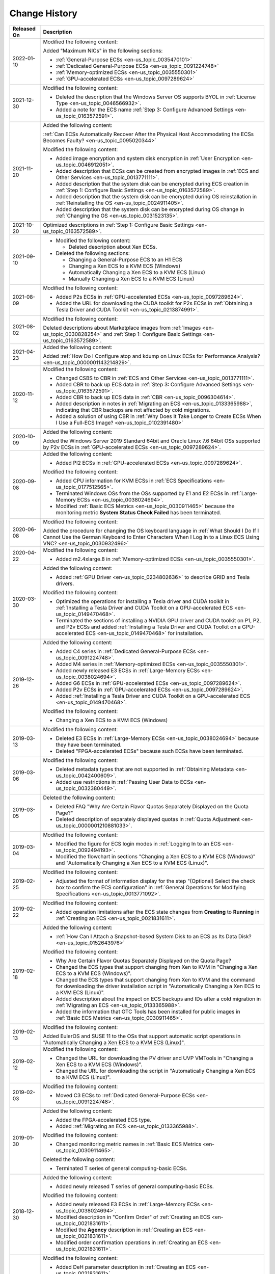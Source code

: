 .. _en-us_topic_0041169567:

Change History
==============



.. _en-us_topic_0041169567__table12541045111012:

+-----------------------------------+--------------------------------------------------------------------------------------------------------------------------------------------------------------------------------------------------------------------------------------------------------------------------------------+
| Released On                       | Description                                                                                                                                                                                                                                                                          |
+===================================+======================================================================================================================================================================================================================================================================================+
| 2022-01-10                        | Modified the following content:                                                                                                                                                                                                                                                      |
|                                   |                                                                                                                                                                                                                                                                                      |
|                                   | Added "Maximum NICs" in the following sections:                                                                                                                                                                                                                                      |
|                                   |                                                                                                                                                                                                                                                                                      |
|                                   | -  :ref:`General-Purpose ECSs <en-us_topic_0035470101>`                                                                                                                                                                                                                              |
|                                   | -  :ref:`Dedicated General-Purpose ECSs <en-us_topic_0091224748>`                                                                                                                                                                                                                    |
|                                   | -  :ref:`Memory-optimized ECSs <en-us_topic_0035550301>`                                                                                                                                                                                                                             |
|                                   | -  :ref:`GPU-accelerated ECSs <en-us_topic_0097289624>`                                                                                                                                                                                                                              |
+-----------------------------------+--------------------------------------------------------------------------------------------------------------------------------------------------------------------------------------------------------------------------------------------------------------------------------------+
| 2021-12-30                        | Modified the following content:                                                                                                                                                                                                                                                      |
|                                   |                                                                                                                                                                                                                                                                                      |
|                                   | -  Deleted the description that the Windows Server OS supports BYOL in :ref:`License Type <en-us_topic_0046566932>`.                                                                                                                                                                 |
|                                   | -  Added a note for the ECS name :ref:`Step 3: Configure Advanced Settings <en-us_topic_0163572591>`.                                                                                                                                                                                |
+-----------------------------------+--------------------------------------------------------------------------------------------------------------------------------------------------------------------------------------------------------------------------------------------------------------------------------------+
| 2021-11-20                        | Added the following content:                                                                                                                                                                                                                                                         |
|                                   |                                                                                                                                                                                                                                                                                      |
|                                   | :ref:`Can ECSs Automatically Recover After the Physical Host Accommodating the ECSs Becomes Faulty? <en-us_topic_0095020344>`                                                                                                                                                        |
|                                   |                                                                                                                                                                                                                                                                                      |
|                                   | Modified the following content:                                                                                                                                                                                                                                                      |
|                                   |                                                                                                                                                                                                                                                                                      |
|                                   | -  Added image encryption and system disk encryption in :ref:`User Encryption <en-us_topic_0046912051>`.                                                                                                                                                                             |
|                                   | -  Added description that ECSs can be created from encrypted images in :ref:`ECS and Other Services <en-us_topic_0013771111>`.                                                                                                                                                       |
|                                   | -  Added description that the system disk can be encrypted during ECS creation in :ref:`Step 1: Configure Basic Settings <en-us_topic_0163572589>`.                                                                                                                                  |
|                                   | -  Added description that the system disk can be encrypted during OS reinstallation in :ref:`Reinstalling the OS <en-us_topic_0024911405>`.                                                                                                                                          |
|                                   | -  Added description that the system disk can be encrypted during OS change in :ref:`Changing the OS <en-us_topic_0031523135>`.                                                                                                                                                      |
+-----------------------------------+--------------------------------------------------------------------------------------------------------------------------------------------------------------------------------------------------------------------------------------------------------------------------------------+
| 2021-10-20                        | Optimized descriptions in :ref:`Step 1: Configure Basic Settings <en-us_topic_0163572589>`.                                                                                                                                                                                          |
+-----------------------------------+--------------------------------------------------------------------------------------------------------------------------------------------------------------------------------------------------------------------------------------------------------------------------------------+
| 2021-09-10                        | -  Modified the following content:                                                                                                                                                                                                                                                   |
|                                   |                                                                                                                                                                                                                                                                                      |
|                                   |    -  Deleted description about Xen ECSs.                                                                                                                                                                                                                                            |
|                                   |                                                                                                                                                                                                                                                                                      |
|                                   | -  Deleted the following sections:                                                                                                                                                                                                                                                   |
|                                   |                                                                                                                                                                                                                                                                                      |
|                                   |    -  Changing a General-Purpose ECS to an H1 ECS                                                                                                                                                                                                                                    |
|                                   |    -  Changing a Xen ECS to a KVM ECS (Windows)                                                                                                                                                                                                                                      |
|                                   |    -  Automatically Changing a Xen ECS to a KVM ECS (Linux)                                                                                                                                                                                                                          |
|                                   |    -  Manually Changing a Xen ECS to a KVM ECS (Linux)                                                                                                                                                                                                                               |
+-----------------------------------+--------------------------------------------------------------------------------------------------------------------------------------------------------------------------------------------------------------------------------------------------------------------------------------+
| 2021-08-09                        | Modified the following content:                                                                                                                                                                                                                                                      |
|                                   |                                                                                                                                                                                                                                                                                      |
|                                   | -  Added P2s ECSs in :ref:`GPU-accelerated ECSs <en-us_topic_0097289624>`.                                                                                                                                                                                                           |
|                                   | -  Added the URL for downloading the CUDA toolkit for P2s ECSs in :ref:`Obtaining a Tesla Driver and CUDA Toolkit <en-us_topic_0213874991>`.                                                                                                                                         |
+-----------------------------------+--------------------------------------------------------------------------------------------------------------------------------------------------------------------------------------------------------------------------------------------------------------------------------------+
| 2021-08-02                        | Modified the following content:                                                                                                                                                                                                                                                      |
|                                   |                                                                                                                                                                                                                                                                                      |
|                                   | Deleted descriptions about Marketplace images from :ref:`Images <en-us_topic_0030828254>` and :ref:`Step 1: Configure Basic Settings <en-us_topic_0163572589>`.                                                                                                                      |
+-----------------------------------+--------------------------------------------------------------------------------------------------------------------------------------------------------------------------------------------------------------------------------------------------------------------------------------+
| 2021-04-23                        | Added the following content:                                                                                                                                                                                                                                                         |
|                                   |                                                                                                                                                                                                                                                                                      |
|                                   | Added :ref:`How Do I Configure atop and kdump on Linux ECSs for Performance Analysis? <en-us_topic_0000001143214829>`.                                                                                                                                                               |
+-----------------------------------+--------------------------------------------------------------------------------------------------------------------------------------------------------------------------------------------------------------------------------------------------------------------------------------+
| 2020-11-12                        | Modified the following content:                                                                                                                                                                                                                                                      |
|                                   |                                                                                                                                                                                                                                                                                      |
|                                   | -  Changed CSBS to CBR in :ref:`ECS and Other Services <en-us_topic_0013771111>`.                                                                                                                                                                                                    |
|                                   | -  Added CBR to back up ECS data in :ref:`Step 3: Configure Advanced Settings <en-us_topic_0163572591>`.                                                                                                                                                                             |
|                                   | -  Added CBR to back up ECS data in :ref:`CBR <en-us_topic_0096304614>`.                                                                                                                                                                                                             |
|                                   | -  Added description in notes in :ref:`Migrating an ECS <en-us_topic_0133365988>`, indicating that CBR backups are not affected by cold migrations.                                                                                                                                  |
|                                   | -  Added a solution of using CBR in :ref:`Why Does It Take Longer to Create ECSs When I Use a Full-ECS Image? <en-us_topic_0102391480>`                                                                                                                                              |
+-----------------------------------+--------------------------------------------------------------------------------------------------------------------------------------------------------------------------------------------------------------------------------------------------------------------------------------+
| 2020-10-09                        | Added the following content:                                                                                                                                                                                                                                                         |
|                                   |                                                                                                                                                                                                                                                                                      |
|                                   | Added the Windows Server 2019 Standard 64bit and Oracle Linux 7.6 64bit OSs supported by P2v ECSs in :ref:`GPU-accelerated ECSs <en-us_topic_0097289624>`.                                                                                                                           |
+-----------------------------------+--------------------------------------------------------------------------------------------------------------------------------------------------------------------------------------------------------------------------------------------------------------------------------------+
| 2020-09-08                        | Added the following content:                                                                                                                                                                                                                                                         |
|                                   |                                                                                                                                                                                                                                                                                      |
|                                   | -  Added PI2 ECSs in :ref:`GPU-accelerated ECSs <en-us_topic_0097289624>`.                                                                                                                                                                                                           |
|                                   |                                                                                                                                                                                                                                                                                      |
|                                   | Modified the following content:                                                                                                                                                                                                                                                      |
|                                   |                                                                                                                                                                                                                                                                                      |
|                                   | -  Added CPU information for KVM ECSs in :ref:`ECS Specifications <en-us_topic_0177512565>`.                                                                                                                                                                                         |
|                                   | -  Terminated Windows OSs from the OSs supported by E1 and E2 ECSs in :ref:`Large-Memory ECSs <en-us_topic_0038024694>`.                                                                                                                                                             |
|                                   | -  Modified :ref:`Basic ECS Metrics <en-us_topic_0030911465>` because the monitoring metric **System Status Check Failed** has been terminated.                                                                                                                                      |
+-----------------------------------+--------------------------------------------------------------------------------------------------------------------------------------------------------------------------------------------------------------------------------------------------------------------------------------+
| 2020-06-08                        | Modified the following content:                                                                                                                                                                                                                                                      |
|                                   |                                                                                                                                                                                                                                                                                      |
|                                   | Added the procedure for changing the OS keyboard language in :ref:`What Should I Do If I Cannot Use the German Keyboard to Enter Characters When I Log In to a Linux ECS Using VNC? <en-us_topic_0030932496>`                                                                        |
+-----------------------------------+--------------------------------------------------------------------------------------------------------------------------------------------------------------------------------------------------------------------------------------------------------------------------------------+
| 2020-04-22                        | Modified the following content:                                                                                                                                                                                                                                                      |
|                                   |                                                                                                                                                                                                                                                                                      |
|                                   | -  Added m2.4xlarge.8 in :ref:`Memory-optimized ECSs <en-us_topic_0035550301>`.                                                                                                                                                                                                      |
+-----------------------------------+--------------------------------------------------------------------------------------------------------------------------------------------------------------------------------------------------------------------------------------------------------------------------------------+
| 2020-03-30                        | Added the following content:                                                                                                                                                                                                                                                         |
|                                   |                                                                                                                                                                                                                                                                                      |
|                                   | -  Added :ref:`GPU Driver <en-us_topic_0234802636>` to describe GRID and Tesla drivers.                                                                                                                                                                                              |
|                                   |                                                                                                                                                                                                                                                                                      |
|                                   | Modified the following content:                                                                                                                                                                                                                                                      |
|                                   |                                                                                                                                                                                                                                                                                      |
|                                   | -  Optimized the operations for installing a Tesla driver and CUDA toolkit in :ref:`Installing a Tesla Driver and CUDA Toolkit on a GPU-accelerated ECS <en-us_topic_0149470468>`.                                                                                                   |
|                                   | -  Terminated the sections of installing a NVIDIA GPU driver and CUDA toolkit on P1, P2, and P2v ECSs and added :ref:`Installing a Tesla Driver and CUDA Toolkit on a GPU-accelerated ECS <en-us_topic_0149470468>` for installation.                                                |
+-----------------------------------+--------------------------------------------------------------------------------------------------------------------------------------------------------------------------------------------------------------------------------------------------------------------------------------+
| 2019-12-26                        | Added the following content:                                                                                                                                                                                                                                                         |
|                                   |                                                                                                                                                                                                                                                                                      |
|                                   | -  Added C4 series in :ref:`Dedicated General-Purpose ECSs <en-us_topic_0091224748>`.                                                                                                                                                                                                |
|                                   | -  Added M4 series in :ref:`Memory-optimized ECSs <en-us_topic_0035550301>`.                                                                                                                                                                                                         |
|                                   | -  Added newly released E3 ECSs in :ref:`Large-Memory ECSs <en-us_topic_0038024694>`.                                                                                                                                                                                                |
|                                   | -  Added G6 ECSs in :ref:`GPU-accelerated ECSs <en-us_topic_0097289624>`.                                                                                                                                                                                                            |
|                                   | -  Added P2v ECSs in :ref:`GPU-accelerated ECSs <en-us_topic_0097289624>`.                                                                                                                                                                                                           |
|                                   | -  Added :ref:`Installing a Tesla Driver and CUDA Toolkit on a GPU-accelerated ECS <en-us_topic_0149470468>`.                                                                                                                                                                        |
|                                   |                                                                                                                                                                                                                                                                                      |
|                                   | Modified the following content:                                                                                                                                                                                                                                                      |
|                                   |                                                                                                                                                                                                                                                                                      |
|                                   | -  Changing a Xen ECS to a KVM ECS (Windows)                                                                                                                                                                                                                                         |
+-----------------------------------+--------------------------------------------------------------------------------------------------------------------------------------------------------------------------------------------------------------------------------------------------------------------------------------+
| 2019-03-13                        | Modified the following content:                                                                                                                                                                                                                                                      |
|                                   |                                                                                                                                                                                                                                                                                      |
|                                   | -  Deleted E3 ECSs in :ref:`Large-Memory ECSs <en-us_topic_0038024694>` because they have been terminated.                                                                                                                                                                           |
|                                   | -  Deleted "FPGA-accelerated ECSs" because such ECSs have been terminated.                                                                                                                                                                                                           |
+-----------------------------------+--------------------------------------------------------------------------------------------------------------------------------------------------------------------------------------------------------------------------------------------------------------------------------------+
| 2019-03-06                        | Modified the following content:                                                                                                                                                                                                                                                      |
|                                   |                                                                                                                                                                                                                                                                                      |
|                                   | -  Deleted metadata types that are not supported in :ref:`Obtaining Metadata <en-us_topic_0042400609>`.                                                                                                                                                                              |
|                                   | -  Added use restrictions in :ref:`Passing User Data to ECSs <en-us_topic_0032380449>`.                                                                                                                                                                                              |
+-----------------------------------+--------------------------------------------------------------------------------------------------------------------------------------------------------------------------------------------------------------------------------------------------------------------------------------+
| 2019-03-05                        | Deleted the following content:                                                                                                                                                                                                                                                       |
|                                   |                                                                                                                                                                                                                                                                                      |
|                                   | -  Deleted FAQ "Why Are Certain Flavor Quotas Separately Displayed on the Quota Page?"                                                                                                                                                                                               |
|                                   | -  Deleted description of separately displayed quotas in :ref:`Quota Adjustment <en-us_topic_0000001210881033>`.                                                                                                                                                                     |
+-----------------------------------+--------------------------------------------------------------------------------------------------------------------------------------------------------------------------------------------------------------------------------------------------------------------------------------+
| 2019-03-04                        | Modified the following content:                                                                                                                                                                                                                                                      |
|                                   |                                                                                                                                                                                                                                                                                      |
|                                   | -  Modified the figure for ECS login modes in :ref:`Logging In to an ECS <en-us_topic_0092494193>`.                                                                                                                                                                                  |
|                                   | -  Modified the flowchart in sections "Changing a Xen ECS to a KVM ECS (Windows)" and "Automatically Changing a Xen ECS to a KVM ECS (Linux)".                                                                                                                                       |
+-----------------------------------+--------------------------------------------------------------------------------------------------------------------------------------------------------------------------------------------------------------------------------------------------------------------------------------+
| 2019-02-25                        | Modified the following content:                                                                                                                                                                                                                                                      |
|                                   |                                                                                                                                                                                                                                                                                      |
|                                   | -  Adjusted the format of information display for the step "(Optional) Select the check box to confirm the ECS configuration" in :ref:`General Operations for Modifying Specifications <en-us_topic_0013771092>`.                                                                    |
+-----------------------------------+--------------------------------------------------------------------------------------------------------------------------------------------------------------------------------------------------------------------------------------------------------------------------------------+
| 2019-02-22                        | Modified the following content:                                                                                                                                                                                                                                                      |
|                                   |                                                                                                                                                                                                                                                                                      |
|                                   | -  Added operation limitations after the ECS state changes from **Creating** to **Running** in :ref:`Creating an ECS <en-us_topic_0021831611>`.                                                                                                                                      |
+-----------------------------------+--------------------------------------------------------------------------------------------------------------------------------------------------------------------------------------------------------------------------------------------------------------------------------------+
| 2019-02-18                        | Added the following content:                                                                                                                                                                                                                                                         |
|                                   |                                                                                                                                                                                                                                                                                      |
|                                   | -  :ref:`How Can I Attach a Snapshot-based System Disk to an ECS as Its Data Disk? <en-us_topic_0152643976>`                                                                                                                                                                         |
|                                   |                                                                                                                                                                                                                                                                                      |
|                                   | Modified the following content:                                                                                                                                                                                                                                                      |
|                                   |                                                                                                                                                                                                                                                                                      |
|                                   | -  Why Are Certain Flavor Quotas Separately Displayed on the Quota Page?                                                                                                                                                                                                             |
|                                   | -  Changed the ECS types that support changing from Xen to KVM in "Changing a Xen ECS to a KVM ECS (Windows)".                                                                                                                                                                       |
|                                   | -  Changed the ECS types that support changing from Xen to KVM and the command for downloading the driver installation script in "Automatically Changing a Xen ECS to a KVM ECS (Linux)".                                                                                            |
|                                   | -  Added description about the impact on ECS backups and IDs after a cold migration in :ref:`Migrating an ECS <en-us_topic_0133365988>`.                                                                                                                                             |
|                                   | -  Added the information that OTC Tools has been installed for public images in :ref:`Basic ECS Metrics <en-us_topic_0030911465>`.                                                                                                                                                   |
+-----------------------------------+--------------------------------------------------------------------------------------------------------------------------------------------------------------------------------------------------------------------------------------------------------------------------------------+
| 2019-02-13                        | Modified the following content:                                                                                                                                                                                                                                                      |
|                                   |                                                                                                                                                                                                                                                                                      |
|                                   | Added EulerOS and SUSE 11 to the OSs that support automatic script operations in "Automatically Changing a Xen ECS to a KVM ECS (Linux)".                                                                                                                                            |
+-----------------------------------+--------------------------------------------------------------------------------------------------------------------------------------------------------------------------------------------------------------------------------------------------------------------------------------+
| 2019-02-12                        | Modified the following content:                                                                                                                                                                                                                                                      |
|                                   |                                                                                                                                                                                                                                                                                      |
|                                   | -  Changed the URL for downloading the PV driver and UVP VMTools in "Changing a Xen ECS to a KVM ECS (Windows)".                                                                                                                                                                     |
|                                   | -  Changed the URL for downloading the script in "Automatically Changing a Xen ECS to a KVM ECS (Linux)".                                                                                                                                                                            |
+-----------------------------------+--------------------------------------------------------------------------------------------------------------------------------------------------------------------------------------------------------------------------------------------------------------------------------------+
| 2019-02-03                        | Modified the following content:                                                                                                                                                                                                                                                      |
|                                   |                                                                                                                                                                                                                                                                                      |
|                                   | -  Moved C3 ECSs to :ref:`Dedicated General-Purpose ECSs <en-us_topic_0091224748>`.                                                                                                                                                                                                  |
+-----------------------------------+--------------------------------------------------------------------------------------------------------------------------------------------------------------------------------------------------------------------------------------------------------------------------------------+
| 2019-01-30                        | Added the following content:                                                                                                                                                                                                                                                         |
|                                   |                                                                                                                                                                                                                                                                                      |
|                                   | -  Added the FPGA-accelerated ECS type.                                                                                                                                                                                                                                              |
|                                   | -  Added :ref:`Migrating an ECS <en-us_topic_0133365988>`.                                                                                                                                                                                                                           |
|                                   |                                                                                                                                                                                                                                                                                      |
|                                   | Modified the following content:                                                                                                                                                                                                                                                      |
|                                   |                                                                                                                                                                                                                                                                                      |
|                                   | -  Changed monitoring metric names in :ref:`Basic ECS Metrics <en-us_topic_0030911465>`.                                                                                                                                                                                             |
|                                   |                                                                                                                                                                                                                                                                                      |
|                                   | Deleted the following content:                                                                                                                                                                                                                                                       |
|                                   |                                                                                                                                                                                                                                                                                      |
|                                   | -  Terminated T series of general computing-basic ECSs.                                                                                                                                                                                                                              |
+-----------------------------------+--------------------------------------------------------------------------------------------------------------------------------------------------------------------------------------------------------------------------------------------------------------------------------------+
| 2018-12-30                        | Added the following content:                                                                                                                                                                                                                                                         |
|                                   |                                                                                                                                                                                                                                                                                      |
|                                   | -  Added newly released T series of general computing-basic ECSs.                                                                                                                                                                                                                    |
|                                   |                                                                                                                                                                                                                                                                                      |
|                                   | Modified the following content:                                                                                                                                                                                                                                                      |
|                                   |                                                                                                                                                                                                                                                                                      |
|                                   | -  Added newly released E3 ECSs in :ref:`Large-Memory ECSs <en-us_topic_0038024694>`.                                                                                                                                                                                                |
|                                   | -  Modified description in "Confirm Order" of :ref:`Creating an ECS <en-us_topic_0021831611>`.                                                                                                                                                                                       |
|                                   | -  Modified the **Agency** description in :ref:`Creating an ECS <en-us_topic_0021831611>`.                                                                                                                                                                                           |
|                                   | -  Modified order confirmation operations in :ref:`Creating an ECS <en-us_topic_0021831611>`.                                                                                                                                                                                        |
+-----------------------------------+--------------------------------------------------------------------------------------------------------------------------------------------------------------------------------------------------------------------------------------------------------------------------------------+
| 2018-12-22                        | Modified the following content:                                                                                                                                                                                                                                                      |
|                                   |                                                                                                                                                                                                                                                                                      |
|                                   | -  Added DeH parameter description in :ref:`Creating an ECS <en-us_topic_0021831611>`.                                                                                                                                                                                               |
|                                   | -  Modified the flowchart and follow-up operations in "Changing a Xen ECS to a KVM ECS (Windows)".                                                                                                                                                                                   |
|                                   | -  Modified the flowchart and follow-up operations in "Automatically Changing a Xen ECS to a KVM ECS (Linux)".                                                                                                                                                                       |
|                                   | -  Added UVP in :ref:`Glossary <en-us_topic_0047898078>`.                                                                                                                                                                                                                            |
+-----------------------------------+--------------------------------------------------------------------------------------------------------------------------------------------------------------------------------------------------------------------------------------------------------------------------------------+
| 2018-12-12                        | Modified the following content:                                                                                                                                                                                                                                                      |
|                                   |                                                                                                                                                                                                                                                                                      |
|                                   | -  Added description in :ref:`GPU-accelerated ECSs <en-us_topic_0097289624>` because P1 and P2 ECSs do not support automatic recovery.                                                                                                                                               |
|                                   | -  :ref:`(Optional) Configuring Mapping Between Hostnames and IP Addresses <en-us_topic_0074752335>`                                                                                                                                                                                 |
|                                   | -  Installing a NVIDIA GPU Driver and CUDA Toolkit on a P1 ECS                                                                                                                                                                                                                       |
|                                   | -  Installing a NVIDIA GPU Driver and CUDA Toolkit on a P2 ECS                                                                                                                                                                                                                       |
+-----------------------------------+--------------------------------------------------------------------------------------------------------------------------------------------------------------------------------------------------------------------------------------------------------------------------------------+
| 2018-12-10                        | Added the following content:                                                                                                                                                                                                                                                         |
|                                   |                                                                                                                                                                                                                                                                                      |
|                                   | -  Changing a Xen ECS to a KVM ECS (Windows)                                                                                                                                                                                                                                         |
|                                   | -  Automatically Changing a Xen ECS to a KVM ECS (Linux)                                                                                                                                                                                                                             |
|                                   |                                                                                                                                                                                                                                                                                      |
|                                   | Modified the following content:                                                                                                                                                                                                                                                      |
|                                   |                                                                                                                                                                                                                                                                                      |
|                                   | -  Adjusted the structure of the document.                                                                                                                                                                                                                                           |
|                                   | -  Modified the procedure for creating an ECS in :ref:`Getting Started <en-us_topic_0013771105>`.                                                                                                                                                                                    |
+-----------------------------------+--------------------------------------------------------------------------------------------------------------------------------------------------------------------------------------------------------------------------------------------------------------------------------------+
| 2018-11-22                        | KVM ECSs support automatic recovery.                                                                                                                                                                                                                                                 |
|                                   |                                                                                                                                                                                                                                                                                      |
|                                   | Added the following content:                                                                                                                                                                                                                                                         |
|                                   |                                                                                                                                                                                                                                                                                      |
|                                   | -  Automatically Recovering ECSs                                                                                                                                                                                                                                                     |
|                                   |                                                                                                                                                                                                                                                                                      |
|                                   | Modified the following content:                                                                                                                                                                                                                                                      |
|                                   |                                                                                                                                                                                                                                                                                      |
|                                   | -  :ref:`Creating an ECS <en-us_topic_0021831611>`                                                                                                                                                                                                                                   |
+-----------------------------------+--------------------------------------------------------------------------------------------------------------------------------------------------------------------------------------------------------------------------------------------------------------------------------------+
| 2018-10-29                        | Added the following content:                                                                                                                                                                                                                                                         |
|                                   |                                                                                                                                                                                                                                                                                      |
|                                   | -  Why Are Certain Flavor Quotas Separately Displayed on the Quota Page?                                                                                                                                                                                                             |
+-----------------------------------+--------------------------------------------------------------------------------------------------------------------------------------------------------------------------------------------------------------------------------------------------------------------------------------+
| 2018-09-30                        | Modified the following content:                                                                                                                                                                                                                                                      |
|                                   |                                                                                                                                                                                                                                                                                      |
|                                   | -  Updated supported images in :ref:`Enabling NIC Multi-Queue <en-us_topic_0058758453>`.                                                                                                                                                                                             |
+-----------------------------------+--------------------------------------------------------------------------------------------------------------------------------------------------------------------------------------------------------------------------------------------------------------------------------------+
| 2018-09-22                        | Modified the following content:                                                                                                                                                                                                                                                      |
|                                   |                                                                                                                                                                                                                                                                                      |
|                                   | -  Optimized descriptions in :ref:`Can I Attach Multiple Disks to an ECS? <en-us_topic_0018073215>`                                                                                                                                                                                  |
+-----------------------------------+--------------------------------------------------------------------------------------------------------------------------------------------------------------------------------------------------------------------------------------------------------------------------------------+
| 2018-08-31                        | Accepted in OTC 3.2.                                                                                                                                                                                                                                                                 |
+-----------------------------------+--------------------------------------------------------------------------------------------------------------------------------------------------------------------------------------------------------------------------------------------------------------------------------------+
| 2018-08-17                        | Added the following content:                                                                                                                                                                                                                                                         |
|                                   |                                                                                                                                                                                                                                                                                      |
|                                   | -  :ref:`Quota Adjustment <en-us_topic_0000001210881033>`                                                                                                                                                                                                                            |
|                                   |                                                                                                                                                                                                                                                                                      |
|                                   | Modified the following content:                                                                                                                                                                                                                                                      |
|                                   |                                                                                                                                                                                                                                                                                      |
|                                   | -  Added newly released E3 ECSs in :ref:`ECS Types <en-us_topic_0035470096>` and :ref:`Large-Memory ECSs <en-us_topic_0038024694>`.                                                                                                                                                  |
|                                   | -  Modified description in :ref:`Can I Attach Multiple Disks to an ECS? <en-us_topic_0018073215>`, allowing an ECS to have up to 60 attached disks.                                                                                                                                  |
|                                   | -  Added the procedure for restarting the ECS in :ref:`How Can I Enable Virtual Memory on a Windows ECS? <en-us_topic_0120795802>`                                                                                                                                                   |
+-----------------------------------+--------------------------------------------------------------------------------------------------------------------------------------------------------------------------------------------------------------------------------------------------------------------------------------+
| 2018-07-31                        | Added the following content:                                                                                                                                                                                                                                                         |
|                                   |                                                                                                                                                                                                                                                                                      |
|                                   | -  :ref:`Changing the Login Password on an ECS <en-us_topic_0122627689>`                                                                                                                                                                                                             |
|                                   | -  :ref:`Enabling Advanced Disk <en-us_topic_0122307169>`                                                                                                                                                                                                                            |
|                                   | -  :ref:`What Should I Do If Cloud-Init Does Not Work After Python Is Upgraded? <en-us_topic_0118224527>`                                                                                                                                                                            |
|                                   | -  :ref:`Why Does the System Display Error Code 0x112f When I Log In to a Windows ECS? <en-us_topic_0120795668>`                                                                                                                                                                     |
|                                   | -  :ref:`How Can I Enable Virtual Memory on a Windows ECS? <en-us_topic_0120795802>`                                                                                                                                                                                                 |
|                                   |                                                                                                                                                                                                                                                                                      |
|                                   | Modified the following content:                                                                                                                                                                                                                                                      |
|                                   |                                                                                                                                                                                                                                                                                      |
|                                   | -  Modified description in :ref:`Large-Memory ECSs <en-us_topic_0038024694>`, :ref:`Disk-intensive ECSs <en-us_topic_0035470099>`, and :ref:`Can I Attach Multiple Disks to an ECS? <en-us_topic_0018073215>`, allowing an ECS to have up to 60 attached disks.                      |
|                                   | -  Modified description in :ref:`Overview <en-us_topic_0092499768>`, allowing the tags added during ECS creation to be automatically added to the created EIP and EVS disks.                                                                                                         |
|                                   | -  Modified description in :ref:`CBR <en-us_topic_0096304614>` and :ref:`Why Does It Take Longer to Create ECSs When I Use a Full-ECS Image? <en-us_topic_0102391480>` to support full-ECS images.                                                                                   |
+-----------------------------------+--------------------------------------------------------------------------------------------------------------------------------------------------------------------------------------------------------------------------------------------------------------------------------------+
| 2018-07-03                        | Modified the following content:                                                                                                                                                                                                                                                      |
|                                   |                                                                                                                                                                                                                                                                                      |
|                                   | -  Added the rules for the device names of the disks mounted to a disk-intensive ECS in :ref:`Attaching an EVS Disk to an ECS <en-us_topic_0096293655>`.                                                                                                                             |
+-----------------------------------+--------------------------------------------------------------------------------------------------------------------------------------------------------------------------------------------------------------------------------------------------------------------------------------+
| 2018-07-01                        | Added the following content:                                                                                                                                                                                                                                                         |
|                                   |                                                                                                                                                                                                                                                                                      |
|                                   | -  :ref:`CTS <en-us_topic_0116266206>`                                                                                                                                                                                                                                               |
|                                   | -  :ref:`How Can I Test Network Performance? <en-us_topic_0115820205>`                                                                                                                                                                                                               |
|                                   | -  :ref:`Why Does an Authentication Failure Occurs After I Attempt to Remotely Log In to a Windows ECS? <en-us_topic_0018339851>`                                                                                                                                                    |
|                                   |                                                                                                                                                                                                                                                                                      |
|                                   | Modified the following content:                                                                                                                                                                                                                                                      |
|                                   |                                                                                                                                                                                                                                                                                      |
|                                   | -  Allowed to export certain ECSs in :ref:`Exporting ECS Information <en-us_topic_0060610074>`.                                                                                                                                                                                      |
|                                   | -  Modified prerequisites in :ref:`Changing the OS <en-us_topic_0031523135>`, allowing you to change the OS of an ECS on which reinstalling the OS failed.                                                                                                                           |
|                                   | -  Modified description in :ref:`Changing a Security Group <en-us_topic_0093492517>`, allowing you to change the security group in the **Operation** column.                                                                                                                         |
+-----------------------------------+--------------------------------------------------------------------------------------------------------------------------------------------------------------------------------------------------------------------------------------------------------------------------------------+
| 2018-06-30                        | Accepted in OTC 3.1.                                                                                                                                                                                                                                                                 |
+-----------------------------------+--------------------------------------------------------------------------------------------------------------------------------------------------------------------------------------------------------------------------------------------------------------------------------------+
| 2018-06-29                        | Modified the following content:                                                                                                                                                                                                                                                      |
|                                   |                                                                                                                                                                                                                                                                                      |
|                                   | -  Terminated the full-ECS image function.                                                                                                                                                                                                                                           |
|                                   | -  Terminated FPGA-accelerated ECSs.                                                                                                                                                                                                                                                 |
+-----------------------------------+--------------------------------------------------------------------------------------------------------------------------------------------------------------------------------------------------------------------------------------------------------------------------------------+
| 2018-06-22                        | Modified *Elastic Cloud Server User Guide 38* according to review comments.                                                                                                                                                                                                          |
+-----------------------------------+--------------------------------------------------------------------------------------------------------------------------------------------------------------------------------------------------------------------------------------------------------------------------------------+
| 2018-06-14                        | Added the following content:                                                                                                                                                                                                                                                         |
|                                   |                                                                                                                                                                                                                                                                                      |
|                                   | -  Allowed to create ECSs using full-ECS images.                                                                                                                                                                                                                                     |
|                                   |                                                                                                                                                                                                                                                                                      |
|                                   | Modified the following content:                                                                                                                                                                                                                                                      |
|                                   |                                                                                                                                                                                                                                                                                      |
|                                   | -  Added description in :ref:`Disk-intensive ECSs <en-us_topic_0035470099>` because D2 ECSs do not support automatic recovery.                                                                                                                                                       |
+-----------------------------------+--------------------------------------------------------------------------------------------------------------------------------------------------------------------------------------------------------------------------------------------------------------------------------------+
| 2018-06-01                        | Modified the following content:                                                                                                                                                                                                                                                      |
|                                   |                                                                                                                                                                                                                                                                                      |
|                                   | -  Modified FPGA-accelerated ECS specifications.                                                                                                                                                                                                                                     |
|                                   | -  Deleted the DSS information.                                                                                                                                                                                                                                                      |
+-----------------------------------+--------------------------------------------------------------------------------------------------------------------------------------------------------------------------------------------------------------------------------------------------------------------------------------+
| 2018-05-23                        | Modified the following content:                                                                                                                                                                                                                                                      |
|                                   |                                                                                                                                                                                                                                                                                      |
|                                   | -  Modified the specifications and functions of FPGA-accelerated ECSs.                                                                                                                                                                                                               |
|                                   | -  Modified the overview, specifications, and functions of D2 ECSs as well as notes on using them in :ref:`Disk-intensive ECSs <en-us_topic_0035470099>`.                                                                                                                            |
|                                   | -  Modified the description of automatic recovery.                                                                                                                                                                                                                                   |
|                                   | -  Added the description of viewing details about failed tasks in :ref:`Viewing Failures <en-us_topic_0108255889>`.                                                                                                                                                                  |
|                                   | -  Added the FPGA, HDK, SDK, AEI, and DPDK terms in :ref:`Glossary <en-us_topic_0047898078>`.                                                                                                                                                                                        |
|                                   | -  Modified the functions of and notes on using P2 ECSs in :ref:`GPU-accelerated ECSs <en-us_topic_0097289624>`.                                                                                                                                                                     |
|                                   | -  Added the OSs supported by P2 ECSs in installing a NVIDIA GPU driver and CUDA toolkit on the P2 ECSs.                                                                                                                                                                             |
|                                   | -  Replaced screenshots in :ref:`How Do I Obtain My Disk Name in the ECS OS Using the Device Identifier Provided on the Console? <en-us_topic_0103285575>`                                                                                                                           |
+-----------------------------------+--------------------------------------------------------------------------------------------------------------------------------------------------------------------------------------------------------------------------------------------------------------------------------------+
| 2018-04-28                        | Added the following content:                                                                                                                                                                                                                                                         |
|                                   |                                                                                                                                                                                                                                                                                      |
|                                   | -  Added newly released FPGA-accelerated ECSs.                                                                                                                                                                                                                                       |
|                                   | -  Installing a NVIDIA GPU Driver and CUDA Toolkit on a P2 ECS                                                                                                                                                                                                                       |
|                                   | -  :ref:`Viewing Failures <en-us_topic_0108255889>`                                                                                                                                                                                                                                  |
|                                   |                                                                                                                                                                                                                                                                                      |
|                                   | Modified the following content:                                                                                                                                                                                                                                                      |
|                                   |                                                                                                                                                                                                                                                                                      |
|                                   | -  Added newly released D2 ECSs in :ref:`Disk-intensive ECSs <en-us_topic_0035470099>`.                                                                                                                                                                                              |
|                                   | -  Added newly released P2 ECSs in :ref:`GPU-accelerated ECSs <en-us_topic_0097289624>`.                                                                                                                                                                                             |
|                                   | -  Modified description in :ref:`General Operations for Modifying Specifications <en-us_topic_0013771092>`, allowing you to check whether specifications have been modified.                                                                                                         |
|                                   | -  Added description in "Automatically Recovering ECSs", allowing KVM ECSs to support automatic recovery.                                                                                                                                                                            |
+-----------------------------------+--------------------------------------------------------------------------------------------------------------------------------------------------------------------------------------------------------------------------------------------------------------------------------------+
| 2018-03-30                        | Added the following content:                                                                                                                                                                                                                                                         |
|                                   |                                                                                                                                                                                                                                                                                      |
|                                   | -  Added the mapping between device names and disks in :ref:`How Do I Obtain My Disk Name in the ECS OS Using the Device Identifier Provided on the Console? <en-us_topic_0103285575>`                                                                                               |
+-----------------------------------+--------------------------------------------------------------------------------------------------------------------------------------------------------------------------------------------------------------------------------------------------------------------------------------+
| 2018-02-07                        | Accepted in OTC 3.0.                                                                                                                                                                                                                                                                 |
+-----------------------------------+--------------------------------------------------------------------------------------------------------------------------------------------------------------------------------------------------------------------------------------------------------------------------------------+
| 2018-02-03                        | Added the following content:                                                                                                                                                                                                                                                         |
|                                   |                                                                                                                                                                                                                                                                                      |
|                                   | -  6.7.2-Changing a General-Purpose ECS to an H1 ECS                                                                                                                                                                                                                                 |
|                                   | -  Installing a NVIDIA GPU Driver and CUDA Toolkit on a P1 ECS                                                                                                                                                                                                                       |
|                                   | -  :ref:`What Can I Do If Switching from a Non-root User to User root Times Out? <en-us_topic_0094801708>`                                                                                                                                                                           |
|                                   | -  :ref:`Why Is the Memory of an ECS Obtained by Running the free Command Inconsistent with the Actual Memory? <en-us_topic_0093153741>`                                                                                                                                             |
|                                   |                                                                                                                                                                                                                                                                                      |
|                                   | Modified the following content:                                                                                                                                                                                                                                                      |
|                                   |                                                                                                                                                                                                                                                                                      |
|                                   | -  Modified the document structure.                                                                                                                                                                                                                                                  |
|                                   | -  Allowed to modify specifications between general-purpose (S1, C1, C2, or M1) ECSs and H1 ECSs in :ref:`General Operations for Modifying Specifications <en-us_topic_0013771092>`.                                                                                                 |
|                                   | -  Updated the description and screenshots for selecting ECS types during ECS creation because the GUI has been modified.                                                                                                                                                            |
|                                   | -  Modified description in :ref:`Can I Attach Multiple Disks to an ECS? <en-us_topic_0018073215>`, allowing you to attach up to 60 EVS disks to an ECS.                                                                                                                              |
|                                   | -  Modified default configurations during ECS creation in :ref:`Overview <en-us_topic_0092499768>`. Specifically, no built-in tags will be created for an ECS by default.                                                                                                            |
|                                   | -  Added "Follow-up Procedure" in :ref:`General Operations for Modifying Specifications <en-us_topic_0013771092>`.                                                                                                                                                                   |
+-----------------------------------+--------------------------------------------------------------------------------------------------------------------------------------------------------------------------------------------------------------------------------------------------------------------------------------+
| 2018-01-26                        | Modified the following content:                                                                                                                                                                                                                                                      |
|                                   |                                                                                                                                                                                                                                                                                      |
|                                   | -  Updated certain screenshots in this document.                                                                                                                                                                                                                                     |
|                                   | -  Added notes on using M3 ECSs.                                                                                                                                                                                                                                                     |
+-----------------------------------+--------------------------------------------------------------------------------------------------------------------------------------------------------------------------------------------------------------------------------------------------------------------------------------+
| 2018-01-19                        | Modified the following content:                                                                                                                                                                                                                                                      |
|                                   |                                                                                                                                                                                                                                                                                      |
|                                   | -  :ref:`Why Does the System Display a Question Mark When I Attempt to Obtain Console Logs? <en-us_topic_0088241338>`                                                                                                                                                                |
+-----------------------------------+--------------------------------------------------------------------------------------------------------------------------------------------------------------------------------------------------------------------------------------------------------------------------------------+
| 2017-12-30                        | Added the following content:                                                                                                                                                                                                                                                         |
|                                   |                                                                                                                                                                                                                                                                                      |
|                                   | -  :ref:`How Can I Rectify the Fault That May Occur on a Linux ECS with an NVMe SSD Disk Attached? <en-us_topic_0087622835>`                                                                                                                                                         |
|                                   | -  :ref:`Why Does the System Display a Question Mark When I Attempt to Obtain Console Logs? <en-us_topic_0088241338>`                                                                                                                                                                |
|                                   |                                                                                                                                                                                                                                                                                      |
|                                   | Modified the following content:                                                                                                                                                                                                                                                      |
|                                   |                                                                                                                                                                                                                                                                                      |
|                                   | -  Modified notes in :ref:`Enabling NIC Multi-Queue <en-us_topic_0058758453>`.                                                                                                                                                                                                       |
|                                   | -  Added C3, M3, and P1 ECSs in :ref:`ECS Types <en-us_topic_0035470096>`.                                                                                                                                                                                                           |
|                                   | -  Added the function of creating a disk using DSS resources.                                                                                                                                                                                                                        |
+-----------------------------------+--------------------------------------------------------------------------------------------------------------------------------------------------------------------------------------------------------------------------------------------------------------------------------------+
| 2017-10-27                        | Modified the following content:                                                                                                                                                                                                                                                      |
|                                   |                                                                                                                                                                                                                                                                                      |
|                                   | -  Added computing I, computing II, and memory-optimized first-generation ECS types into the general-purpose ECS type in :ref:`ECS Types <en-us_topic_0035470096>`.                                                                                                                  |
+-----------------------------------+--------------------------------------------------------------------------------------------------------------------------------------------------------------------------------------------------------------------------------------------------------------------------------------+
| 2017-10-18                        | Modified the following content:                                                                                                                                                                                                                                                      |
|                                   |                                                                                                                                                                                                                                                                                      |
|                                   | -  Changed the OSs supported by H2 and HL1 ECSs in :ref:`High-Performance Computing ECSs <en-us_topic_0035470100>`.                                                                                                                                                                  |
+-----------------------------------+--------------------------------------------------------------------------------------------------------------------------------------------------------------------------------------------------------------------------------------------------------------------------------------+
| 2017-10-06                        | Modified the following content:                                                                                                                                                                                                                                                      |
|                                   |                                                                                                                                                                                                                                                                                      |
|                                   | -  Added constraints on detaching an EVS disk from a running Windows ECS in :ref:`Detaching an EVS Disk from a Running ECS <en-us_topic_0036046828>`.                                                                                                                                |
+-----------------------------------+--------------------------------------------------------------------------------------------------------------------------------------------------------------------------------------------------------------------------------------------------------------------------------------+
| 2017-09-30                        | Added the following content:                                                                                                                                                                                                                                                         |
|                                   |                                                                                                                                                                                                                                                                                      |
|                                   | -  :ref:`(Optional) Configuring Mapping Between Hostnames and IP Addresses <en-us_topic_0074752335>`                                                                                                                                                                                 |
|                                   | -  :ref:`How Can I Adjust System Disk Partitions? <en-us_topic_0076210995>`                                                                                                                                                                                                          |
|                                   | -  :ref:`How Can I Add the Empty Partition of an Expanded System Disk to the End Root Partition Online? <en-us_topic_0078300749>`                                                                                                                                                    |
|                                   | -  :ref:`How Can I Add the Empty Partition of an Expanded System Disk to the Non-end Root Partition Online? <en-us_topic_0078300750>`                                                                                                                                                |
|                                   | -  :ref:`Which ECSs Can Be Attached with SCSI EVS Disks? <en-us_topic_0077938284>`                                                                                                                                                                                                   |
|                                   |                                                                                                                                                                                                                                                                                      |
|                                   | Modified the following content:                                                                                                                                                                                                                                                      |
|                                   |                                                                                                                                                                                                                                                                                      |
|                                   | -  Added S2 ECSs in :ref:`General-Purpose ECSs <en-us_topic_0035470101>`.                                                                                                                                                                                                            |
|                                   | -  Added EVS disk device types in :ref:`EVS Disks <en-us_topic_0030828256>`.                                                                                                                                                                                                         |
|                                   | -  Modified description in :ref:`Reinstalling the OS <en-us_topic_0024911405>` and :ref:`Changing the OS <en-us_topic_0031523135>`, allowing you to inject user data during ECS OS reinstallation or change.                                                                         |
|                                   | -  Modified the description of managing virtual IP addresses in :ref:`General Operations for Modifying Specifications <en-us_topic_0013771092>`.                                                                                                                                     |
|                                   | -  Allowed attaching up to 24 EVS disks to an ECS in :ref:`Can I Attach Multiple Disks to an ECS? <en-us_topic_0018073215>`                                                                                                                                                          |
+-----------------------------------+--------------------------------------------------------------------------------------------------------------------------------------------------------------------------------------------------------------------------------------------------------------------------------------+
| 2017-09-18                        | Modified the following content:                                                                                                                                                                                                                                                      |
|                                   |                                                                                                                                                                                                                                                                                      |
|                                   | -  Modified the overview, functions, and notes on using HL1 ECSs in :ref:`High-Performance Computing ECSs <en-us_topic_0035470100>`.                                                                                                                                                 |
|                                   | -  Modified notes in "Automatically Recovering ECSs".                                                                                                                                                                                                                                |
|                                   | -  Added notes on using tools, such as ibstat in :ref:`How Can I Check Whether the Network Communication Is Normal Between Two ECSs Equipped with an InfiniBand NIC Driver? <en-us_topic_0058747426>`                                                                                |
+-----------------------------------+--------------------------------------------------------------------------------------------------------------------------------------------------------------------------------------------------------------------------------------------------------------------------------------+
| 2017-09-06                        | Modified the following content:                                                                                                                                                                                                                                                      |
|                                   |                                                                                                                                                                                                                                                                                      |
|                                   | -  Modified key description and added an image for the encryption process in :ref:`User Encryption <en-us_topic_0046912051>`.                                                                                                                                                        |
|                                   | -  Added the official website for downloading TightVNC in :ref:`Login Overview <en-us_topic_0013771089>`.                                                                                                                                                                            |
|                                   | -  Added examples for configuring routing policies in :ref:`Can I Bind Multiple EIPs to an ECS? <en-us_topic_0018073216>`                                                                                                                                                            |
|                                   | -  Added description in :ref:`Will NICs Added to an ECS Start Automatically? <en-us_topic_0025445670>`, indicating that only the NICs added to an ECS running the CentOS 7.0 OS requires manual activation.                                                                          |
|                                   | -  :ref:`What Should I Do If I Cannot Use the German Keyboard to Enter Characters When I Log In to a Linux ECS Using VNC? <en-us_topic_0030932496>`                                                                                                                                  |
+-----------------------------------+--------------------------------------------------------------------------------------------------------------------------------------------------------------------------------------------------------------------------------------------------------------------------------------+
| 2017-08-22                        | Added the following content:                                                                                                                                                                                                                                                         |
|                                   |                                                                                                                                                                                                                                                                                      |
|                                   | -  Added automatic recovery.                                                                                                                                                                                                                                                         |
|                                   |                                                                                                                                                                                                                                                                                      |
|                                   | Modified the following content:                                                                                                                                                                                                                                                      |
|                                   |                                                                                                                                                                                                                                                                                      |
|                                   | -  Modified description, indicating that SCSI EVS disks cannot be added during ECS creation.                                                                                                                                                                                         |
|                                   |                                                                                                                                                                                                                                                                                      |
|                                   | -  Deleted the description of exporting the ECS list.                                                                                                                                                                                                                                |
|                                   | -  Changed the KVM ECS types to H2, M2, and HL1.                                                                                                                                                                                                                                     |
|                                   | -  Confirmed and modified all issues in this document.                                                                                                                                                                                                                               |
+-----------------------------------+--------------------------------------------------------------------------------------------------------------------------------------------------------------------------------------------------------------------------------------------------------------------------------------+
| 2017-08-11                        | Added the following content:                                                                                                                                                                                                                                                         |
|                                   |                                                                                                                                                                                                                                                                                      |
|                                   | -  Supported the multi-project function in :ref:`Project <en-us_topic_0070518971>`.                                                                                                                                                                                                  |
+-----------------------------------+--------------------------------------------------------------------------------------------------------------------------------------------------------------------------------------------------------------------------------------------------------------------------------------+
| 2017-06-07                        | Modified the following content:                                                                                                                                                                                                                                                      |
|                                   |                                                                                                                                                                                                                                                                                      |
|                                   | -  Modified notes on using H2 ECSs in :ref:`High-Performance Computing ECSs <en-us_topic_0035470100>`.                                                                                                                                                                               |
+-----------------------------------+--------------------------------------------------------------------------------------------------------------------------------------------------------------------------------------------------------------------------------------------------------------------------------------+
| 2017-06-05                        | Modified the following content:                                                                                                                                                                                                                                                      |
|                                   |                                                                                                                                                                                                                                                                                      |
|                                   | -  Added the description of built-in tags in :ref:`General Operations for Modifying Specifications <en-us_topic_0013771092>`.                                                                                                                                                        |
+-----------------------------------+--------------------------------------------------------------------------------------------------------------------------------------------------------------------------------------------------------------------------------------------------------------------------------------+
| 2017-05-30                        | Modified the following content:                                                                                                                                                                                                                                                      |
|                                   |                                                                                                                                                                                                                                                                                      |
|                                   | -  Changed the OSs supported by large-memory ECSs in :ref:`Large-Memory ECSs <en-us_topic_0038024694>`.                                                                                                                                                                              |
|                                   | -  Changed the OSs supported by disk-intensive ECSs in :ref:`Disk-intensive ECSs <en-us_topic_0035470099>`.                                                                                                                                                                          |
|                                   | -  Added the **InfiniBand NIC status** metric in :ref:`Basic ECS Metrics <en-us_topic_0030911465>`.                                                                                                                                                                                  |
|                                   | -  Added the description of adding, viewing, modifying, and deleting tags in :ref:`General Operations for Modifying Specifications <en-us_topic_0013771092>`.                                                                                                                        |
+-----------------------------------+--------------------------------------------------------------------------------------------------------------------------------------------------------------------------------------------------------------------------------------------------------------------------------------+
| 2017-05-19                        | Modified the following content:                                                                                                                                                                                                                                                      |
|                                   |                                                                                                                                                                                                                                                                                      |
|                                   | -  Added **Marketplace image** to **Image** in :ref:`Step 1: Configure Basic Settings <en-us_topic_0163572589>`.                                                                                                                                                                     |
+-----------------------------------+--------------------------------------------------------------------------------------------------------------------------------------------------------------------------------------------------------------------------------------------------------------------------------------+
| 2017-05-08                        | Added the following content:                                                                                                                                                                                                                                                         |
|                                   |                                                                                                                                                                                                                                                                                      |
|                                   | -  :ref:`Obtaining ECS Console Logs <en-us_topic_0057711189>`                                                                                                                                                                                                                        |
|                                   | -  :ref:`Enabling NIC Multi-Queue <en-us_topic_0058758453>`                                                                                                                                                                                                                          |
|                                   | -  :ref:`How Can I Check Whether the Network Communication Is Normal Between Two ECSs Equipped with an InfiniBand NIC Driver? <en-us_topic_0058747426>`                                                                                                                              |
+-----------------------------------+--------------------------------------------------------------------------------------------------------------------------------------------------------------------------------------------------------------------------------------------------------------------------------------+
| 2017-04-07                        | Added the following content:                                                                                                                                                                                                                                                         |
|                                   |                                                                                                                                                                                                                                                                                      |
|                                   | -  :ref:`How Can a Changed Static Hostname Take Effect Permanently? <en-us_topic_0050735736>`                                                                                                                                                                                        |
|                                   |                                                                                                                                                                                                                                                                                      |
|                                   | Modified the following content:                                                                                                                                                                                                                                                      |
|                                   |                                                                                                                                                                                                                                                                                      |
|                                   | -  Added G2, M2, and H2 ECSs in :ref:`ECS Types <en-us_topic_0035470096>`.                                                                                                                                                                                                           |
|                                   |                                                                                                                                                                                                                                                                                      |
|                                   | -  Modified H1 ECS specifications in :ref:`High-Performance Computing ECSs <en-us_topic_0035470100>`.                                                                                                                                                                                |
|                                   |                                                                                                                                                                                                                                                                                      |
|                                   | -  Modified large-memory ECS specifications in :ref:`Large-Memory ECSs <en-us_topic_0038024694>`.                                                                                                                                                                                    |
|                                   |                                                                                                                                                                                                                                                                                      |
|                                   | -  Added the **System Status Check Failed** metric in :ref:`Basic ECS Metrics <en-us_topic_0030911465>`.                                                                                                                                                                             |
+-----------------------------------+--------------------------------------------------------------------------------------------------------------------------------------------------------------------------------------------------------------------------------------------------------------------------------------+
| 2017-03-09                        | Modified the following content:                                                                                                                                                                                                                                                      |
|                                   |                                                                                                                                                                                                                                                                                      |
|                                   | -  Changed the maximum number of tags that can be added to an ECS to 11, where 1 is automatically added by the system and the other 10 must be manually added.                                                                                                                       |
|                                   | -  Changed one tag-related screenshot due to GUI optimization.                                                                                                                                                                                                                       |
+-----------------------------------+--------------------------------------------------------------------------------------------------------------------------------------------------------------------------------------------------------------------------------------------------------------------------------------+
| 2017-02-03                        | Added the following content:                                                                                                                                                                                                                                                         |
|                                   |                                                                                                                                                                                                                                                                                      |
|                                   | -  :ref:`Why Does a Key Pair Created Using puttygen.exe Fail to Be Imported on the Management Console? <en-us_topic_0047654687>`                                                                                                                                                     |
|                                   |                                                                                                                                                                                                                                                                                      |
|                                   | Modified the following content:                                                                                                                                                                                                                                                      |
|                                   |                                                                                                                                                                                                                                                                                      |
|                                   | -  Modified the method of using **puttygen.exe** to generate key pairs in :ref:`Creating a Key Pair <en-us_topic_0014250631>`.                                                                                                                                                       |
|                                   | -  Added description in :ref:`License Type <en-us_topic_0046566932>`, indicating that the system does not support dynamic license type changing.                                                                                                                                     |
+-----------------------------------+--------------------------------------------------------------------------------------------------------------------------------------------------------------------------------------------------------------------------------------------------------------------------------------+
| 2017-01-27                        | Modified the following content:                                                                                                                                                                                                                                                      |
|                                   |                                                                                                                                                                                                                                                                                      |
|                                   | -  Deleted Ubuntu from the OSs supporting BYOL in :ref:`License Type <en-us_topic_0046566932>`.                                                                                                                                                                                      |
+-----------------------------------+--------------------------------------------------------------------------------------------------------------------------------------------------------------------------------------------------------------------------------------------------------------------------------------+
| 2017-01-26                        | Modified the following content:                                                                                                                                                                                                                                                      |
|                                   |                                                                                                                                                                                                                                                                                      |
|                                   | -  Added full names of acronyms in :ref:`User Encryption <en-us_topic_0046912051>`.                                                                                                                                                                                                  |
|                                   | -  Changed the OSs supporting BYOL in :ref:`License Type <en-us_topic_0046566932>` and :ref:`Changing the OS <en-us_topic_0031523135>`.                                                                                                                                              |
|                                   |                                                                                                                                                                                                                                                                                      |
|                                   |    -  Added Red Hat Enterprise Linux.                                                                                                                                                                                                                                                |
|                                   |    -  Added the scope of Windows OSs for using BYOL.                                                                                                                                                                                                                                 |
+-----------------------------------+--------------------------------------------------------------------------------------------------------------------------------------------------------------------------------------------------------------------------------------------------------------------------------------+
| 2017-01-20                        | Added the following content:                                                                                                                                                                                                                                                         |
|                                   |                                                                                                                                                                                                                                                                                      |
|                                   | -  :ref:`License Type <en-us_topic_0046566932>`                                                                                                                                                                                                                                      |
|                                   | -  :ref:`User Encryption <en-us_topic_0046912051>`                                                                                                                                                                                                                                   |
|                                   | -  :ref:`Can All Users Use the Encryption Feature? <en-us_topic_0047272493>`                                                                                                                                                                                                         |
+-----------------------------------+--------------------------------------------------------------------------------------------------------------------------------------------------------------------------------------------------------------------------------------------------------------------------------------+
| 2017-01-16                        | Modified the following content:                                                                                                                                                                                                                                                      |
|                                   |                                                                                                                                                                                                                                                                                      |
|                                   | -  Added Marketplace image in :ref:`Images <en-us_topic_0030828254>` and :ref:`Step 1: Configure Basic Settings <en-us_topic_0163572589>`.                                                                                                                                           |
+-----------------------------------+--------------------------------------------------------------------------------------------------------------------------------------------------------------------------------------------------------------------------------------------------------------------------------------+
| 2016-10-09                        | Added the following content:                                                                                                                                                                                                                                                         |
|                                   |                                                                                                                                                                                                                                                                                      |
|                                   | -  :ref:`Managing ECS Groups <en-us_topic_0032980085>`                                                                                                                                                                                                                               |
|                                   | -  :ref:`Viewing ECS Creation Statuses <en-us_topic_0039588795>`                                                                                                                                                                                                                     |
|                                   | -  :ref:`Why Does the Failures Area Show an ECS Creation Failure But the ECS List Displays the Created ECS? <en-us_topic_0039524582>`                                                                                                                                                |
|                                   |                                                                                                                                                                                                                                                                                      |
|                                   | Modified the following content:                                                                                                                                                                                                                                                      |
|                                   |                                                                                                                                                                                                                                                                                      |
|                                   | -  Added information for remotely logging in to ECSs in :ref:`Login Using VNC <en-us_topic_0027268511>`, :ref:`Login Using an SSH Key <en-us_topic_0017955380>`, :ref:`Login Using an SSH Password <en-us_topic_0017955633>`, and :ref:`Login Using MSTSC <en-us_topic_0017955381>`. |
|                                   | -  Added document links to the default keyboard types of the ECSs created using public images in :ref:`Login Using VNC <en-us_topic_0027268511>`.                                                                                                                                    |
|                                   | -  Added notes on keyboard language settings for VNC-based ECS logins and the mapping between four types of keyboards in :ref:`Login Using VNC <en-us_topic_0027268511>`. Provided configuration examples and links to related FAQs.                                                 |
+-----------------------------------+--------------------------------------------------------------------------------------------------------------------------------------------------------------------------------------------------------------------------------------------------------------------------------------+
| 2016-09-30                        | Modified the following content:                                                                                                                                                                                                                                                      |
|                                   |                                                                                                                                                                                                                                                                                      |
|                                   | -  Added constraints in :ref:`Managing ECS Groups <en-us_topic_0032980085>` because ECS groups apply only to HANA ECSs and large-memory ECSs.                                                                                                                                        |
+-----------------------------------+--------------------------------------------------------------------------------------------------------------------------------------------------------------------------------------------------------------------------------------------------------------------------------------+
| 2016-09-28                        | Added the following content:                                                                                                                                                                                                                                                         |
|                                   |                                                                                                                                                                                                                                                                                      |
|                                   | -  :ref:`Can I Change the OS of an ECS? <en-us_topic_0018078522>`                                                                                                                                                                                                                    |
|                                   |                                                                                                                                                                                                                                                                                      |
|                                   | Modified the following content:                                                                                                                                                                                                                                                      |
|                                   |                                                                                                                                                                                                                                                                                      |
|                                   | -  Deleted the FAQ that is not required any more because the preset Linux ECS username has been changed after Cloud-Init is supported.                                                                                                                                               |
+-----------------------------------+--------------------------------------------------------------------------------------------------------------------------------------------------------------------------------------------------------------------------------------------------------------------------------------+
| 2016-09-27                        | Added the following content:                                                                                                                                                                                                                                                         |
|                                   |                                                                                                                                                                                                                                                                                      |
|                                   | -  :ref:`Can I Attach Multiple Disks to an ECS? <en-us_topic_0018073215>`                                                                                                                                                                                                            |
|                                   |                                                                                                                                                                                                                                                                                      |
|                                   | Modified the following content:                                                                                                                                                                                                                                                      |
|                                   |                                                                                                                                                                                                                                                                                      |
|                                   | -  Modified the instructions to configure keyboard languages in VNC logins in :ref:`Login Using VNC <en-us_topic_0027268511>`.                                                                                                                                                       |
+-----------------------------------+--------------------------------------------------------------------------------------------------------------------------------------------------------------------------------------------------------------------------------------------------------------------------------------+
| 2016-09-26                        | Modified the following content:                                                                                                                                                                                                                                                      |
|                                   |                                                                                                                                                                                                                                                                                      |
|                                   | -  Added the instructions to configure keyboard languages in VNC logins in :ref:`Login Using VNC <en-us_topic_0027268511>`.                                                                                                                                                          |
+-----------------------------------+--------------------------------------------------------------------------------------------------------------------------------------------------------------------------------------------------------------------------------------------------------------------------------------+
| 2016-09-23                        | Added the following content:                                                                                                                                                                                                                                                         |
|                                   |                                                                                                                                                                                                                                                                                      |
|                                   | -  :ref:`Large-Memory ECSs <en-us_topic_0038024694>`                                                                                                                                                                                                                                 |
|                                   | -  :ref:`Why Is the NIC Not Working? <en-us_topic_0036068717>`                                                                                                                                                                                                                       |
|                                   |                                                                                                                                                                                                                                                                                      |
|                                   | Modified the following content:                                                                                                                                                                                                                                                      |
|                                   |                                                                                                                                                                                                                                                                                      |
|                                   | -  Added encryption algorithms and the method of using PuTTYgen to generate key pairs in :ref:`Creating a Key Pair <en-us_topic_0014250631>`.                                                                                                                                        |
+-----------------------------------+--------------------------------------------------------------------------------------------------------------------------------------------------------------------------------------------------------------------------------------------------------------------------------------+
| 2016-09-18                        | Added the following content:                                                                                                                                                                                                                                                         |
|                                   |                                                                                                                                                                                                                                                                                      |
|                                   | -  :ref:`Expanding the Local Disks of a Disk-intensive ECS <en-us_topic_0037470901>`                                                                                                                                                                                                 |
|                                   | -  :ref:`What Is the cloudbase-init Account in Windows ECSs Used for? <en-us_topic_0037633087>`                                                                                                                                                                                      |
|                                   |                                                                                                                                                                                                                                                                                      |
|                                   | Modified the following content:                                                                                                                                                                                                                                                      |
|                                   |                                                                                                                                                                                                                                                                                      |
|                                   | -  Added the description of interactive password reset scripts in :ref:`Resetting the Password for Logging In to a Linux ECS <en-us_topic_0021427650>`                                                                                                                               |
|                                   | -  Added notes on using various ECSs in :ref:`Memory-optimized ECSs <en-us_topic_0035550301>`, :ref:`Disk-intensive ECSs <en-us_topic_0035470099>`, and :ref:`High-Performance Computing ECSs <en-us_topic_0035470100>`.                                                             |
+-----------------------------------+--------------------------------------------------------------------------------------------------------------------------------------------------------------------------------------------------------------------------------------------------------------------------------------+
| 2016-08-25                        | Added the following content:                                                                                                                                                                                                                                                         |
|                                   |                                                                                                                                                                                                                                                                                      |
|                                   | -  :ref:`GPU-accelerated ECSs <en-us_topic_0097289624>`                                                                                                                                                                                                                              |
|                                   | -  :ref:`Disk-intensive ECSs <en-us_topic_0035470099>`                                                                                                                                                                                                                               |
|                                   | -  :ref:`Why Is the NIC Not Working? <en-us_topic_0036068717>`                                                                                                                                                                                                                       |
|                                   | -  :ref:`High-Performance Computing ECSs <en-us_topic_0035470100>`                                                                                                                                                                                                                   |
|                                   | -  :ref:`Detaching an EVS Disk from a Running ECS <en-us_topic_0036046828>`                                                                                                                                                                                                          |
|                                   | -  :ref:`What Browser Version Is Required to Remotely Log In to an ECS? <en-us_topic_0035233718>`                                                                                                                                                                                    |
|                                   | -  :ref:`Why Does the Login to My Linux ECS Using a Key File Fail? <en-us_topic_0031734664>`                                                                                                                                                                                         |
|                                   | -  :ref:`Why Does the System Display a Message Indicating that the Password for Logging In to a Windows ECS Cannot Be Viewed? <en-us_topic_0031736846>`                                                                                                                              |
+-----------------------------------+--------------------------------------------------------------------------------------------------------------------------------------------------------------------------------------------------------------------------------------------------------------------------------------+
| 2016-07-15                        | Added the following content:                                                                                                                                                                                                                                                         |
|                                   |                                                                                                                                                                                                                                                                                      |
|                                   | -  Cloud-Init                                                                                                                                                                                                                                                                        |
|                                   | -  Forcible ECS shutdown                                                                                                                                                                                                                                                             |
|                                   | -  Forcible ECS restarting                                                                                                                                                                                                                                                           |
|                                   | -  OS changing                                                                                                                                                                                                                                                                       |
|                                   |                                                                                                                                                                                                                                                                                      |
|                                   | Modified the following content:                                                                                                                                                                                                                                                      |
|                                   |                                                                                                                                                                                                                                                                                      |
|                                   | -  ECS login modes                                                                                                                                                                                                                                                                   |
|                                   | -  OS reinstallation                                                                                                                                                                                                                                                                 |
+-----------------------------------+--------------------------------------------------------------------------------------------------------------------------------------------------------------------------------------------------------------------------------------------------------------------------------------+
| 2016-03-14                        | This issue is the first official release.                                                                                                                                                                                                                                            |
+-----------------------------------+--------------------------------------------------------------------------------------------------------------------------------------------------------------------------------------------------------------------------------------------------------------------------------------+
